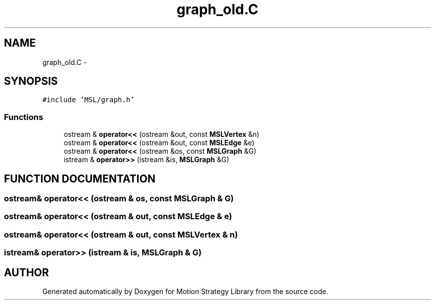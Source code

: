 .TH "graph_old.C" 3 "24 Jul 2003" "Motion Strategy Library" \" -*- nroff -*-
.ad l
.nh
.SH NAME
graph_old.C \- 
.SH SYNOPSIS
.br
.PP
\fC#include 'MSL/graph.h'\fP
.br

.SS "Functions"

.in +1c
.ti -1c
.RI "ostream & \fBoperator<<\fP (ostream &out, const \fBMSLVertex\fP &n)"
.br
.ti -1c
.RI "ostream & \fBoperator<<\fP (ostream &out, const \fBMSLEdge\fP &e)"
.br
.ti -1c
.RI "ostream & \fBoperator<<\fP (ostream &os, const \fBMSLGraph\fP &G)"
.br
.ti -1c
.RI "istream & \fBoperator>>\fP (istream &is, \fBMSLGraph\fP &G)"
.br
.in -1c
.SH "FUNCTION DOCUMENTATION"
.PP 
.SS "ostream& operator<< (ostream & os, const \fBMSLGraph\fP & G)"
.PP
.SS "ostream& operator<< (ostream & out, const \fBMSLEdge\fP & e)"
.PP
.SS "ostream& operator<< (ostream & out, const \fBMSLVertex\fP & n)"
.PP
.SS "istream& operator>> (istream & is, \fBMSLGraph\fP & G)"
.PP
.SH "AUTHOR"
.PP 
Generated automatically by Doxygen for Motion Strategy Library from the source code.
